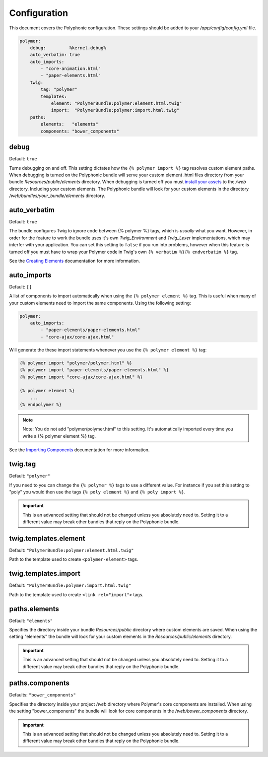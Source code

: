 Configuration
=============

.. highlight:: twig

This document covers the Polyphonic configuration. These settings should
be added to your */app/config/config.yml* file.

.. sourcecode:: yaml

    polymer:
        debug:         %kernel.debug%
        auto_verbatim: true
        auto_imports:
            - "core-animation.html"
            - "paper-elements.html"
        twig:
            tag: "polymer"
            templates:
                element: "PolymerBundle:polymer:element.html.twig"
                import:  "PolymerBundle:polymer:import.html.twig"
        paths:
            elements:   "elements"
            components: "bower_components"

debug
-----

Default: ``true``

Turns debugging on and off. This setting dictates how the
``{% polymer import %}`` tag resolves custom element paths. When
debugging is turned on the Polyphonic bundle will serve your custom
element .html files directory from your bundle
*Resources/public/elements* directory. When debugging is turned off
you must `install your
assets <http://symfony.com/blog/new-in-symfony-2-6-smarter-assets-install-command>`__
to the */web* directory. Including your custom elements. The
Polyphonic bundle will look for your custom elements in the directory
*/web/bundles/your_bundle/elements* directory.

auto\_verbatim
--------------

Default: ``true``

The bundle configures Twig to ignore code between {% polymer %} tags,
which is *usually* what you want. However, in order for the feature to
work the bundle uses it's own *Twig_Environment* and *Twig_Lexer*
implementations, which may interfer with your application. You can set
this setting to ``false`` if you run into problems, however when this
feature is turned off you must have to wrap your Polymer code in Twig's
own ``{% verbatim %}{% endverbatim %}`` tag.

See the `Creating Elements <custom.rst>`__ documentation for more
information.

auto\_imports
-------------

Default: ``[]``

A list of components to import automatically when using the
``{% polymer element %}`` tag. This is useful when many of your custom
elements need to import the same components. Using the following
setting:

.. sourcecode:: yaml

    polymer:
        auto_imports:
            - "paper-elements/paper-elements.html"
            - "core-ajax/core-ajax.html"

Will generate the these import statements whenever you use the
``{% polymer element %}`` tag:

.. sourcecode:: twig

    {% polymer import "polymer/polymer.html" %}
    {% polymer import "paper-elements/paper-elements.html" %}
    {% polymer import "core-ajax/core-ajax.html" %}

    {% polymer element %}
        ...
    {% endpolymer %}

.. note::
    Note: You do not add "polymer/polymer.html" to this setting. It's
    automatically imported every time you write a {% polymer element %}
    tag.

See the `Importing Components <importing.rst>`__ documentation for more
information.

twig.tag
--------

Default: ``"polymer"``

If you need to you can change the ``{% polymer %}`` tags to use a
different value. For instance if you set this setting to "poly" you
would then use the tags ``{% poly element %}`` and
``{% poly import %}``.

.. important::
	This is an advanced setting that should not be
	changed unless you absolutely need to. Setting it to a different
	value may break other bundles that reply on the Polyphonic bundle.

twig.templates.element
----------------------

Default: ``"PolymerBundle:polymer:element.html.twig"``

Path to the template used to create ``<polymer-element>`` tags.

twig.templates.import
---------------------

Default: ``"PolymerBundle:polymer:import.html.twig"``

Path to the template used to create ``<link rel="import">`` tags.

paths.elements
--------------

Default: ``"elements"``

Specifies the directory inside your bundle *Resources/public*
directory where custom elements are saved. When using the setting
"elements" the bundle will look for your custom elements in the
*Resources/public/elements* directory.

.. important::
	This is an advanced setting that should not be
	changed unless you absolutely need to. Setting it to a different
	value may break other bundles that reply on the Polyphonic bundle.

paths.components
----------------

Defaults: ``"bower_components"``

Specifies the directory inside your project */web* directory where
Polymer's core components are installed. When using the setting
"bower\_components" the bundle will look for core components in the
*/web/bower_components* directory.

.. important::
	This is an advanced setting that should not be
	changed unless you absolutely need to. Setting it to a different
	value may break other bundles that reply on the Polyphonic bundle.

